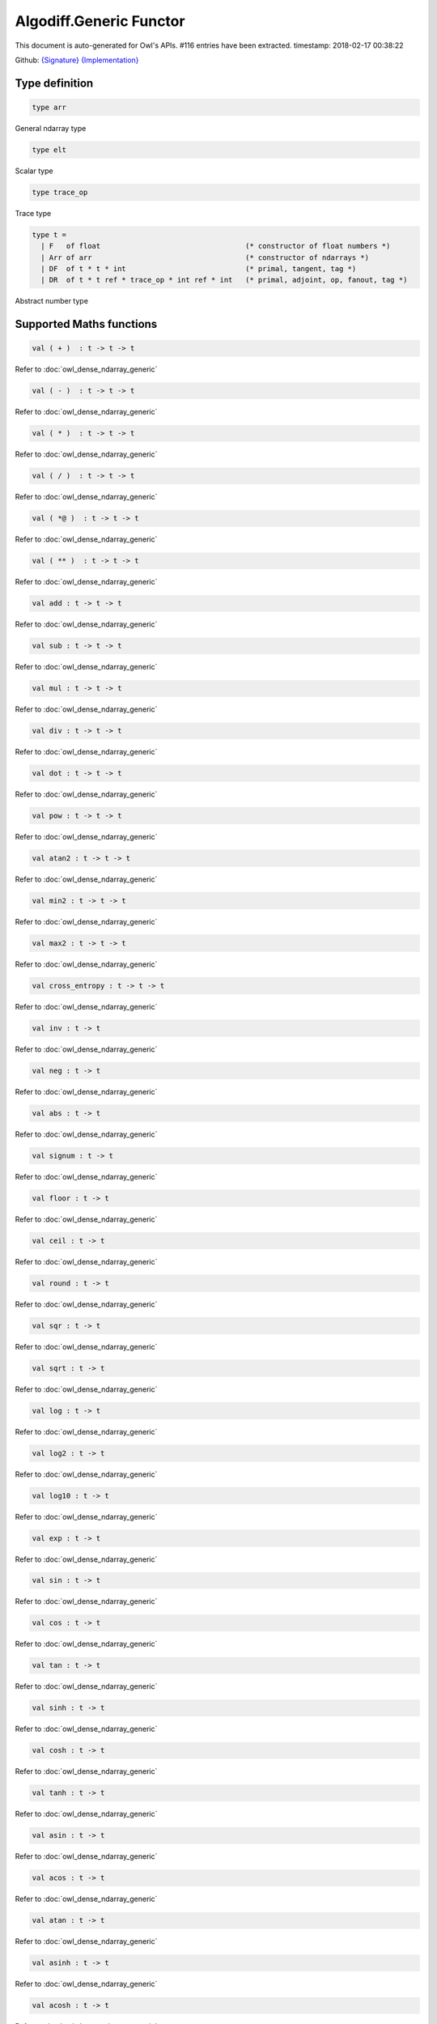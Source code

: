 Algodiff.Generic Functor
===============================================================================

This document is auto-generated for Owl's APIs.
#116 entries have been extracted.
timestamp: 2018-02-17 00:38:22

Github:
`{Signature} <https://github.com/ryanrhymes/owl/tree/master/src/base/optimise/owl_algodiff_generic_sig.ml>`_ 
`{Implementation} <https://github.com/ryanrhymes/owl/tree/master/src/base/optimise/owl_algodiff_generic.ml>`_



Type definition
-------------------------------------------------------------------------------



.. code-block:: ocaml

  type arr
    

General ndarray type

.. code-block:: ocaml

  type elt
    

Scalar type

.. code-block:: ocaml

  type trace_op
    

Trace type

.. code-block:: ocaml

  type t =
    | F   of float                                  (* constructor of float numbers *)
    | Arr of arr                                    (* constructor of ndarrays *)
    | DF  of t * t * int                            (* primal, tangent, tag *)
    | DR  of t * t ref * trace_op * int ref * int   (* primal, adjoint, op, fanout, tag *)
    

Abstract number type

Supported Maths functions
-------------------------------------------------------------------------------



.. code-block:: ocaml

  val ( + )  : t -> t -> t

Refer to :doc:`owl_dense_ndarray_generic`

.. code-block:: ocaml

  val ( - )  : t -> t -> t

Refer to :doc:`owl_dense_ndarray_generic`

.. code-block:: ocaml

  val ( * )  : t -> t -> t

Refer to :doc:`owl_dense_ndarray_generic`

.. code-block:: ocaml

  val ( / )  : t -> t -> t

Refer to :doc:`owl_dense_ndarray_generic`

.. code-block:: ocaml

  val ( *@ )  : t -> t -> t

Refer to :doc:`owl_dense_ndarray_generic`

.. code-block:: ocaml

  val ( ** )  : t -> t -> t

Refer to :doc:`owl_dense_ndarray_generic`

.. code-block:: ocaml

  val add : t -> t -> t

Refer to :doc:`owl_dense_ndarray_generic`

.. code-block:: ocaml

  val sub : t -> t -> t

Refer to :doc:`owl_dense_ndarray_generic`

.. code-block:: ocaml

  val mul : t -> t -> t

Refer to :doc:`owl_dense_ndarray_generic`

.. code-block:: ocaml

  val div : t -> t -> t

Refer to :doc:`owl_dense_ndarray_generic`

.. code-block:: ocaml

  val dot : t -> t -> t

Refer to :doc:`owl_dense_ndarray_generic`

.. code-block:: ocaml

  val pow : t -> t -> t

Refer to :doc:`owl_dense_ndarray_generic`

.. code-block:: ocaml

  val atan2 : t -> t -> t

Refer to :doc:`owl_dense_ndarray_generic`

.. code-block:: ocaml

  val min2 : t -> t -> t

Refer to :doc:`owl_dense_ndarray_generic`

.. code-block:: ocaml

  val max2 : t -> t -> t

Refer to :doc:`owl_dense_ndarray_generic`

.. code-block:: ocaml

  val cross_entropy : t -> t -> t

Refer to :doc:`owl_dense_ndarray_generic`

.. code-block:: ocaml

  val inv : t -> t

Refer to :doc:`owl_dense_ndarray_generic`

.. code-block:: ocaml

  val neg : t -> t

Refer to :doc:`owl_dense_ndarray_generic`

.. code-block:: ocaml

  val abs : t -> t

Refer to :doc:`owl_dense_ndarray_generic`

.. code-block:: ocaml

  val signum : t -> t

Refer to :doc:`owl_dense_ndarray_generic`

.. code-block:: ocaml

  val floor : t -> t

Refer to :doc:`owl_dense_ndarray_generic`

.. code-block:: ocaml

  val ceil : t -> t

Refer to :doc:`owl_dense_ndarray_generic`

.. code-block:: ocaml

  val round : t -> t

Refer to :doc:`owl_dense_ndarray_generic`

.. code-block:: ocaml

  val sqr : t -> t

Refer to :doc:`owl_dense_ndarray_generic`

.. code-block:: ocaml

  val sqrt : t -> t

Refer to :doc:`owl_dense_ndarray_generic`

.. code-block:: ocaml

  val log : t -> t

Refer to :doc:`owl_dense_ndarray_generic`

.. code-block:: ocaml

  val log2 : t -> t

Refer to :doc:`owl_dense_ndarray_generic`

.. code-block:: ocaml

  val log10 : t -> t

Refer to :doc:`owl_dense_ndarray_generic`

.. code-block:: ocaml

  val exp : t -> t

Refer to :doc:`owl_dense_ndarray_generic`

.. code-block:: ocaml

  val sin : t -> t

Refer to :doc:`owl_dense_ndarray_generic`

.. code-block:: ocaml

  val cos : t -> t

Refer to :doc:`owl_dense_ndarray_generic`

.. code-block:: ocaml

  val tan : t -> t

Refer to :doc:`owl_dense_ndarray_generic`

.. code-block:: ocaml

  val sinh : t -> t

Refer to :doc:`owl_dense_ndarray_generic`

.. code-block:: ocaml

  val cosh : t -> t

Refer to :doc:`owl_dense_ndarray_generic`

.. code-block:: ocaml

  val tanh : t -> t

Refer to :doc:`owl_dense_ndarray_generic`

.. code-block:: ocaml

  val asin : t -> t

Refer to :doc:`owl_dense_ndarray_generic`

.. code-block:: ocaml

  val acos : t -> t

Refer to :doc:`owl_dense_ndarray_generic`

.. code-block:: ocaml

  val atan : t -> t

Refer to :doc:`owl_dense_ndarray_generic`

.. code-block:: ocaml

  val asinh : t -> t

Refer to :doc:`owl_dense_ndarray_generic`

.. code-block:: ocaml

  val acosh : t -> t

Refer to :doc:`owl_dense_ndarray_generic`

.. code-block:: ocaml

  val atanh : t -> t

Refer to :doc:`owl_dense_ndarray_generic`

.. code-block:: ocaml

  val sum' : t -> t

Refer to :doc:`owl_dense_ndarray_generic`

.. code-block:: ocaml

  val sum : ?axis:int -> t -> t

Refer to :doc:`owl_dense_ndarray_generic`

.. code-block:: ocaml

  val mean : t -> t

Refer to :doc:`owl_dense_ndarray_generic`

`source code <https://github.com/ryanrhymes/owl/blob/master/src/base/optimise/owl_algodiff_generic.ml#L1559>`__



.. code-block:: ocaml

  val transpose : t -> t

Refer to :doc:`owl_dense_ndarray_generic`

.. code-block:: ocaml

  val l1norm' : t -> t

Refer to :doc:`owl_dense_ndarray_generic`

.. code-block:: ocaml

  val l2norm' : t -> t

Refer to :doc:`owl_dense_ndarray_generic`

.. code-block:: ocaml

  val l2norm_sqr' : t -> t

Refer to :doc:`owl_dense_ndarray_generic`

.. code-block:: ocaml

  val sigmoid : t -> t

Refer to :doc:`owl_dense_ndarray_generic`

.. code-block:: ocaml

  val relu : t -> t

Refer to :doc:`owl_dense_ndarray_generic`

.. code-block:: ocaml

  val softplus : t -> t

Refer to :doc:`owl_dense_ndarray_generic`

.. code-block:: ocaml

  val softsign: t -> t

Refer to :doc:`owl_dense_ndarray_generic`

.. code-block:: ocaml

  val softmax : t -> t

Refer to :doc:`owl_dense_ndarray_generic`

.. code-block:: ocaml

  val dropout : ?rate:float -> t -> t

Refer to :doc:`owl_dense_ndarray_generic`

.. code-block:: ocaml

  val conv1d : ?padding:padding -> t -> t -> int array -> t

Refer to :doc:`owl_dense_ndarray_generic`

.. code-block:: ocaml

  val conv2d : ?padding:padding -> t -> t -> int array -> t

Refer to :doc:`owl_dense_ndarray_generic`

.. code-block:: ocaml

  val conv3d : ?padding:padding -> t -> t -> int array -> t

Refer to :doc:`owl_dense_ndarray_generic`

.. code-block:: ocaml

  val max_pool1d : padding -> t -> int array -> int array -> t

Refer to :doc:`owl_dense_ndarray_generic`

.. code-block:: ocaml

  val max_pool2d : padding -> t -> int array -> int array -> t

Refer to :doc:`owl_dense_ndarray_generic`

.. code-block:: ocaml

  val max_pool3d : padding -> t -> int array -> int array -> t

Refer to :doc:`owl_dense_ndarray_generic`

.. code-block:: ocaml

  val avg_pool1d : padding -> t -> int array -> int array -> t

Refer to :doc:`owl_dense_ndarray_generic`

.. code-block:: ocaml

  val avg_pool2d : padding -> t -> int array -> int array -> t

Refer to :doc:`owl_dense_ndarray_generic`

.. code-block:: ocaml

  val avg_pool3d : padding -> t -> int array -> int array -> t

Refer to :doc:`owl_dense_ndarray_generic`

.. code-block:: ocaml

  val reshape : t -> int array -> t

Refer to :doc:`owl_dense_ndarray_generic`

.. code-block:: ocaml

  val flatten : t -> t

Refer to :doc:`owl_dense_ndarray_generic`

.. code-block:: ocaml

  val concat : int -> t -> t -> t

Refer to :doc:`owl_dense_ndarray_generic`

.. code-block:: ocaml

  val get_slice : int list list -> t -> t

Refer to :doc:`owl_dense_ndarray_generic`

.. code-block:: ocaml

  val set_slice : int list list -> t -> t -> t

Refer to :doc:`owl_dense_ndarray_generic`

Core functions
-------------------------------------------------------------------------------



.. code-block:: ocaml

  val diff : (t -> t) -> t -> t

``diff f x`` returns the exat derivative of a function ``f : scalar -> scalar``
at point ``x``. Simply calling ``diff f`` will return its derivative function ``g``
of the same type, i.e. ``g : scalar -> scalar``.

Keep calling this function will give you higher-order derivatives of ``f``, i.e.
``f |> diff |> diff |> diff |> ...``

`source code <https://github.com/ryanrhymes/owl/blob/master/src/base/optimise/owl_algodiff_generic.ml#L1413>`__



.. code-block:: ocaml

  val diff' : (t -> t) -> t -> t * t

similar to ``diff``, but return ``(f x, diff f x)``.

`source code <https://github.com/ryanrhymes/owl/blob/master/src/base/optimise/owl_algodiff_generic.ml#L1407>`__



.. code-block:: ocaml

  val grad : (t -> t) -> t -> t

gradient of ``f`` : (vector -> scalar) at ``x``, reverse ad.

`source code <https://github.com/ryanrhymes/owl/blob/master/src/base/optimise/owl_algodiff_generic.ml#L1424>`__



.. code-block:: ocaml

  val grad' : (t -> t) -> t -> t * t

similar to ``grad``, but return ``(f x, grad f x)``.

`source code <https://github.com/ryanrhymes/owl/blob/master/src/base/optimise/owl_algodiff_generic.ml#L1416>`__



.. code-block:: ocaml

  val jacobian : (t -> t) -> t -> t

jacobian of ``f`` : (vector -> vector) at ``x``, both ``x`` and ``y`` are row vectors.

`source code <https://github.com/ryanrhymes/owl/blob/master/src/base/optimise/owl_algodiff_generic.ml#L1483>`__



.. code-block:: ocaml

  val jacobian' : (t -> t) -> t -> t * t

similar to ``jacobian``, but return ``(f x, jacobian f x)``

`source code <https://github.com/ryanrhymes/owl/blob/master/src/base/optimise/owl_algodiff_generic.ml#L1447>`__



.. code-block:: ocaml

  val jacobianv : (t -> t) -> t -> t -> t

jacobian vector product of ``f`` : (vector -> vector) at ``x`` along ``v``,
forward ad. Namely, it calcultes ``(jacobian x) v``

`source code <https://github.com/ryanrhymes/owl/blob/master/src/base/optimise/owl_algodiff_generic.ml#L1433>`__



.. code-block:: ocaml

  val jacobianv' : (t -> t) -> t -> t -> t * t

similar to ``jacobianv'``, but return ``(f x, jacobianv f x v)``

`source code <https://github.com/ryanrhymes/owl/blob/master/src/base/optimise/owl_algodiff_generic.ml#L1427>`__



.. code-block:: ocaml

  val jacobianTv : (t -> t) -> t -> t -> t

transposed jacobian vector product of ``f : (vector -> vector)`` at ``x``
along ``v``, backward ad. Namely, it calculates ``transpose ((jacobianv f x v))``.

`source code <https://github.com/ryanrhymes/owl/blob/master/src/base/optimise/owl_algodiff_generic.ml#L1444>`__



.. code-block:: ocaml

  val jacobianTv' : (t -> t) -> t -> t -> t * t

similar to ``jacobianTv``, but return ``(f x, transpose (jacobianv f x v))``

`source code <https://github.com/ryanrhymes/owl/blob/master/src/base/optimise/owl_algodiff_generic.ml#L1436>`__



.. code-block:: ocaml

  val hessian : (t -> t) -> t -> t

hessian of ``f`` : (scalar -> scalar) at ``x``.

`source code <https://github.com/ryanrhymes/owl/blob/master/src/base/optimise/owl_algodiff_generic.ml#L1494>`__



.. code-block:: ocaml

  val hessian' : (t -> t) -> t -> t * t

simiarl to ``hessian``, but return ``(f x, hessian f x)``

`source code <https://github.com/ryanrhymes/owl/blob/master/src/base/optimise/owl_algodiff_generic.ml#L1497>`__



.. code-block:: ocaml

  val hessianv : (t -> t) -> t -> t -> t

hessian vector product of ``f`` : (scalar -> scalar) at ``x`` along ``v``.
Namely, it calculates ``(hessian x) v``.

`source code <https://github.com/ryanrhymes/owl/blob/master/src/base/optimise/owl_algodiff_generic.ml#L1515>`__



.. code-block:: ocaml

  val hessianv' : (t -> t) -> t -> t -> t * t

similar to ``hessianv``, but return ``(f x, hessianv f x v)``.

`source code <https://github.com/ryanrhymes/owl/blob/master/src/base/optimise/owl_algodiff_generic.ml#L1510>`__



.. code-block:: ocaml

  val laplacian : (t -> t) -> t -> t

laplacian of ``f : (scalar -> scalar)`` at ``x``.

`source code <https://github.com/ryanrhymes/owl/blob/master/src/base/optimise/owl_algodiff_generic.ml#L1520>`__



.. code-block:: ocaml

  val laplacian' : (t -> t) -> t -> t * t

simiar to ``laplacian``, but return ``(f x, laplacian f x)``.

`source code <https://github.com/ryanrhymes/owl/blob/master/src/base/optimise/owl_algodiff_generic.ml#L1522>`__



.. code-block:: ocaml

  val gradhessian : (t -> t) -> t -> t * t

return ``(grad f x, hessian f x)``, ``f : (scalar -> scalar)``

`source code <https://github.com/ryanrhymes/owl/blob/master/src/base/optimise/owl_algodiff_generic.ml#L1486>`__



.. code-block:: ocaml

  val gradhessian' : (t -> t) -> t -> t * t * t

return ``(f x, grad f x, hessian f x)``

`source code <https://github.com/ryanrhymes/owl/blob/master/src/base/optimise/owl_algodiff_generic.ml#L1489>`__



.. code-block:: ocaml

  val gradhessianv : (t -> t) -> t -> t -> t * t

return ``(grad f x v, hessian f x v)``

`source code <https://github.com/ryanrhymes/owl/blob/master/src/base/optimise/owl_algodiff_generic.ml#L1505>`__



.. code-block:: ocaml

  val gradhessianv' : (t -> t) -> t -> t -> t * t * t

return ``(f x, grad f x v, hessian f x v)``

`source code <https://github.com/ryanrhymes/owl/blob/master/src/base/optimise/owl_algodiff_generic.ml#L1500>`__



Low-level functions
-------------------------------------------------------------------------------



.. code-block:: ocaml

  val pack_flt : elt -> t

TODO

`source code <https://github.com/ryanrhymes/owl/blob/master/src/base/optimise/owl_algodiff_generic.ml#L214>`__



.. code-block:: ocaml

  val unpack_flt : t -> elt

TODO

`source code <https://github.com/ryanrhymes/owl/blob/master/src/base/optimise/owl_algodiff_generic.ml#L216>`__



.. code-block:: ocaml

  val pack_arr : arr -> t

TODO

`source code <https://github.com/ryanrhymes/owl/blob/master/src/base/optimise/owl_algodiff_generic.ml#L207>`__



.. code-block:: ocaml

  val unpack_arr : t -> arr

TODO

`source code <https://github.com/ryanrhymes/owl/blob/master/src/base/optimise/owl_algodiff_generic.ml#L209>`__



.. code-block:: ocaml

  val tag : unit -> int

TODO

`source code <https://github.com/ryanrhymes/owl/blob/master/src/base/optimise/owl_algodiff_generic.ml#L120>`__



.. code-block:: ocaml

  val primal : t -> t

TODO

`source code <https://github.com/ryanrhymes/owl/blob/master/src/base/optimise/owl_algodiff_generic.ml#L135>`__



.. code-block:: ocaml

  val primal' : t -> t

TODO

.. code-block:: ocaml

  val adjval : t -> t

TODO

`source code <https://github.com/ryanrhymes/owl/blob/master/src/base/optimise/owl_algodiff_generic.ml#L161>`__



.. code-block:: ocaml

  val adjref : t -> t ref

TODO

`source code <https://github.com/ryanrhymes/owl/blob/master/src/base/optimise/owl_algodiff_generic.ml#L156>`__



.. code-block:: ocaml

  val tangent : t -> t

TODO

`source code <https://github.com/ryanrhymes/owl/blob/master/src/base/optimise/owl_algodiff_generic.ml#L151>`__



.. code-block:: ocaml

  val make_forward : t -> t -> int -> t

TODO

`source code <https://github.com/ryanrhymes/owl/blob/master/src/base/optimise/owl_algodiff_generic.ml#L1402>`__



.. code-block:: ocaml

  val make_reverse : t -> int -> t

TODO

`source code <https://github.com/ryanrhymes/owl/blob/master/src/base/optimise/owl_algodiff_generic.ml#L1404>`__



.. code-block:: ocaml

  val reverse_prop : t -> t -> unit

TODO

`source code <https://github.com/ryanrhymes/owl/blob/master/src/base/optimise/owl_algodiff_generic.ml#L1395>`__



.. code-block:: ocaml

  val type_info : t -> string

TODO

`source code <https://github.com/ryanrhymes/owl/blob/master/src/base/optimise/owl_algodiff_generic.ml#L228>`__



.. code-block:: ocaml

  val shape : t -> int array

TODO

.. code-block:: ocaml

  val copy_primal' : t -> t

TODO

`source code <https://github.com/ryanrhymes/owl/blob/master/src/base/optimise/owl_algodiff_generic.ml#L190>`__



Helper functions
-------------------------------------------------------------------------------



.. code-block:: ocaml

  val to_trace : t list -> string

``to_trace [t0; t1; ...]`` outputs the trace of computation graph on the
terminal in a human-readable format.

`source code <https://github.com/ryanrhymes/owl/blob/master/src/base/optimise/owl_algodiff_generic.ml#L1777>`__



.. code-block:: ocaml

  val to_dot : t list -> string

``to_dot [t0; t1; ...]`` outputs the trace of computation graph in the dot
file format which you can use other tools further visualisation, such as
Graphviz.

`source code <https://github.com/ryanrhymes/owl/blob/master/src/base/optimise/owl_algodiff_generic.ml#L1780>`__



.. code-block:: ocaml

  val pp_num : Format.formatter -> t -> unit

``pp_num t`` pretty prints the abstract number used in ``Algodiff``.

`source code <https://github.com/ryanrhymes/owl/blob/master/src/base/optimise/owl_algodiff_generic.ml#L1786>`__



